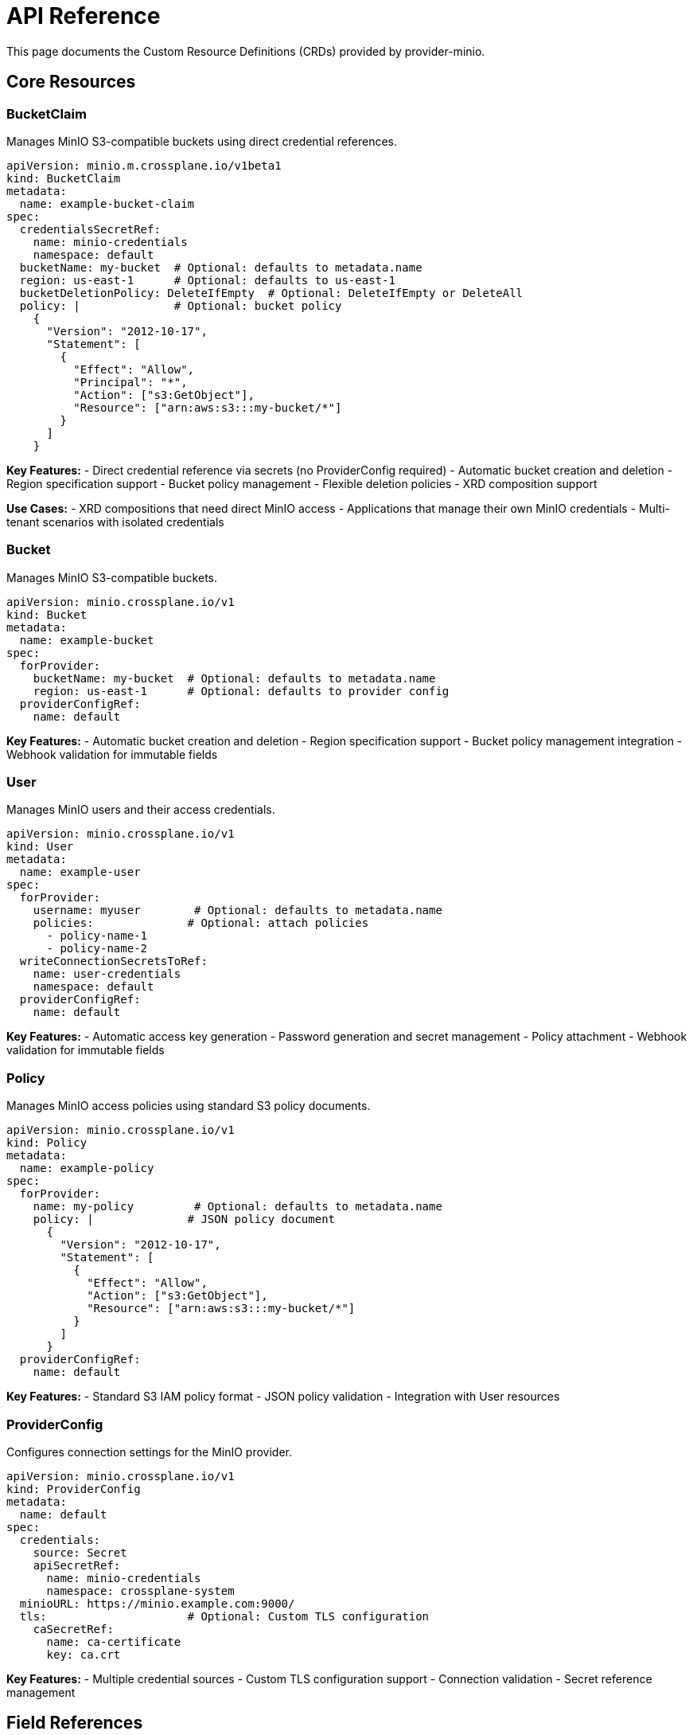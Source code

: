 = API Reference

This page documents the Custom Resource Definitions (CRDs) provided by provider-minio.

== Core Resources

=== BucketClaim

Manages MinIO S3-compatible buckets using direct credential references.

[source,yaml]
----
apiVersion: minio.m.crossplane.io/v1beta1
kind: BucketClaim
metadata:
  name: example-bucket-claim
spec:
  credentialsSecretRef:
    name: minio-credentials
    namespace: default
  bucketName: my-bucket  # Optional: defaults to metadata.name
  region: us-east-1      # Optional: defaults to us-east-1
  bucketDeletionPolicy: DeleteIfEmpty  # Optional: DeleteIfEmpty or DeleteAll
  policy: |              # Optional: bucket policy
    {
      "Version": "2012-10-17",
      "Statement": [
        {
          "Effect": "Allow",
          "Principal": "*",
          "Action": ["s3:GetObject"],
          "Resource": ["arn:aws:s3:::my-bucket/*"]
        }
      ]
    }
----

**Key Features:**
- Direct credential reference via secrets (no ProviderConfig required)
- Automatic bucket creation and deletion
- Region specification support
- Bucket policy management
- Flexible deletion policies
- XRD composition support

**Use Cases:**
- XRD compositions that need direct MinIO access
- Applications that manage their own MinIO credentials
- Multi-tenant scenarios with isolated credentials

=== Bucket

Manages MinIO S3-compatible buckets.

[source,yaml]
----
apiVersion: minio.crossplane.io/v1
kind: Bucket
metadata:
  name: example-bucket
spec:
  forProvider:
    bucketName: my-bucket  # Optional: defaults to metadata.name
    region: us-east-1      # Optional: defaults to provider config
  providerConfigRef:
    name: default
----

**Key Features:**
- Automatic bucket creation and deletion
- Region specification support
- Bucket policy management integration
- Webhook validation for immutable fields

=== User

Manages MinIO users and their access credentials.

[source,yaml]
----
apiVersion: minio.crossplane.io/v1
kind: User
metadata:
  name: example-user
spec:
  forProvider:
    username: myuser        # Optional: defaults to metadata.name
    policies:              # Optional: attach policies
      - policy-name-1
      - policy-name-2
  writeConnectionSecretsToRef:
    name: user-credentials
    namespace: default
  providerConfigRef:
    name: default
----

**Key Features:**
- Automatic access key generation
- Password generation and secret management
- Policy attachment
- Webhook validation for immutable fields

=== Policy

Manages MinIO access policies using standard S3 policy documents.

[source,yaml]
----
apiVersion: minio.crossplane.io/v1
kind: Policy
metadata:
  name: example-policy
spec:
  forProvider:
    name: my-policy         # Optional: defaults to metadata.name
    policy: |              # JSON policy document
      {
        "Version": "2012-10-17",
        "Statement": [
          {
            "Effect": "Allow",
            "Action": ["s3:GetObject"],
            "Resource": ["arn:aws:s3:::my-bucket/*"]
          }
        ]
      }
  providerConfigRef:
    name: default
----

**Key Features:**
- Standard S3 IAM policy format
- JSON policy validation
- Integration with User resources

=== ProviderConfig

Configures connection settings for the MinIO provider.

[source,yaml]
----
apiVersion: minio.crossplane.io/v1
kind: ProviderConfig
metadata:
  name: default
spec:
  credentials:
    source: Secret
    apiSecretRef:
      name: minio-credentials
      namespace: crossplane-system
  minioURL: https://minio.example.com:9000/
  tls:                     # Optional: Custom TLS configuration
    caSecretRef:
      name: ca-certificate
      key: ca.crt
----

**Key Features:**
- Multiple credential sources
- Custom TLS configuration support
- Connection validation
- Secret reference management

== Field References

=== Common Fields

All resources support these standard Crossplane fields:

- `metadata.name`: Resource identifier
- `spec.providerConfigRef`: Reference to ProviderConfig
- `spec.writeConnectionSecretsToRef`: Output secret configuration
- `spec.deletionPolicy`: Orphan or Delete (default)

=== Status Fields

All managed resources report status information:

- `status.conditions`: Crossplane condition reporting
- `status.atProvider`: Provider-specific status information
- `status.observedGeneration`: Last processed spec generation

== Examples

See the xref:examples[] directory for complete working examples of all resource types.
